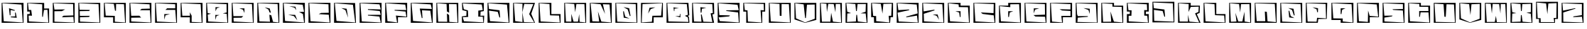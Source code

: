 SplineFontDB: 3.2
FontName: BlockUmbra
FullName: Block Umbra
FamilyName: Block Umbra
Weight: Medium
Copyright: Copyright 2021 S V Abeykoon\n\nPermission is hereby granted, free of charge, to any person obtaining a copy of this font and associated documentation files, to deal in the font without restriction, including without limitation the rights to use, copy, modify, merge, publish, distribute, sublicense, and/or sell copies of the font, and to permit persons to whom the font is furnished to do so, subject to the following conditions:\n\nThe above copyright notice and this permission notice shall be included in all copies or substantial portions of the font.\n\nTHE FONT IS PROVIDED "AS IS", WITHOUT WARRANTY OF ANY KIND, EXPRESS OR IMPLIED, INCLUDING BUT NOT LIMITED TO THE WARRANTIES OF MERCHANTABILITY, FITNESS FOR A PARTICULAR PURPOSE AND NONINFRINGEMENT. IN NO EVENT SHALL THE AUTHORS OR COPYRIGHT HOLDERS BE LIABLE FOR ANY CLAIM, DAMAGES OR OTHER LIABILITY, WHETHER IN AN ACTION OF CONTRACT, TORT OR OTHERWISE, ARISING FROM, OUT OF OR IN CONNECTION WITH THE FONT OR THE USE OR OTHER DEALINGS IN THE FONT.\n\n
Version: v1.0 - 01.0.00
ItalicAngle: 0
UnderlinePosition: -143
UnderlineWidth: 20
Ascent: 800
Descent: 200
InvalidEm: 0
sfntRevision: 0x00010000
LayerCount: 2
Layer: 0 0 "Back" 1
Layer: 1 0 "Fore" 0
XUID: [1021 326 -899640650 28893]
StyleMap: 0x0040
FSType: 4
OS2Version: 3
OS2_WeightWidthSlopeOnly: 0
OS2_UseTypoMetrics: 0
CreationTime: 1013946718
ModificationTime: 1617697445
PfmFamily: 81
TTFWeight: 400
TTFWidth: 5
LineGap: 0
VLineGap: 0
Panose: 0 0 4 0 0 0 0 0 0 0
OS2TypoAscent: 723
OS2TypoAOffset: 0
OS2TypoDescent: -105
OS2TypoDOffset: 0
OS2TypoLinegap: 0
OS2WinAscent: 723
OS2WinAOffset: 0
OS2WinDescent: 105
OS2WinDOffset: 0
HheadAscent: 800
HheadAOffset: 0
HheadDescent: -200
HheadDOffset: 0
OS2SubXSize: 700
OS2SubYSize: 650
OS2SubXOff: 0
OS2SubYOff: 143
OS2SupXSize: 700
OS2SupYSize: 650
OS2SupXOff: 0
OS2SupYOff: 453
OS2StrikeYSize: 50
OS2StrikeYPos: 259
OS2CapHeight: 721
OS2XHeight: 721
OS2Vendor: 'MACR'
OS2CodePages: 00000001.00000000
OS2UnicodeRanges: 00000008.00000000.00000000.00000000
DEI: 91125
LangName: 1033 "" "" "" "FontForge 2.0 : Block Umbra : 6-4-2021" "" "v1.0 - 17.2.02"
Encoding: UnicodeBmp
UnicodeInterp: none
NameList: AGL For New Fonts
DisplaySize: -48
AntiAlias: 1
FitToEm: 0
WinInfo: 38 38 13
BeginPrivate: 2
BlueValues 13 [0 0 721 721]
BlueShift 1 0
EndPrivate
BeginChars: 65538 65

StartChar: .notdef
Encoding: 65536 -1 0
Width: 500
Flags: MW
HStem: 0 50<100 400 100 450> 483 50<100 400 100 100>
VStem: 50 50<50 50 50 483> 400 50<50 483 483 483>
LayerCount: 2
Fore
SplineSet
50 0 m 1
 50 533 l 1
 450 533 l 1
 450 0 l 1
 50 0 l 1
100 50 m 1
 400 50 l 1
 400 483 l 1
 100 483 l 1
 100 50 l 1
EndSplineSet
EndChar

StartChar: uni0000
Encoding: 0 -1 1
AltUni2: 000000.ffffffff.0
Width: 1001
Flags: W
LayerCount: 2
EndChar

StartChar: zero
Encoding: 48 48 2
Width: 891
Flags: W
LayerCount: 2
Fore
SplineSet
553.493164062 371.33984375 m 1
 591.375 181.025390625 l 1
 380.91015625 199.553710938 l 1
 381.395507812 224.48046875 l 1
 539.034179688 232.774414062 l 1
 527.528320312 367.977539062 l 1
 553.493164062 371.33984375 l 1
828.000976562 721 m 1
 828.000976562 0 l 1
 58.0009765625 0 l 1
 58.0009765625 721 l 1
 828.000976562 721 l 1
84.03515625 707.4609375 m 1
 132.166992188 55.7607421875 l 1
 802.051757812 13.41015625 l 1
 757.770507812 659.334960938 l 1
 84.03515625 707.4609375 l 1
514.94921875 435.739257812 m 1
 371.92578125 462.814453125 l 1
 369.008789062 273.8125 l 1
 342.834960938 272.775390625 l 1
 316.702148438 528.270507812 l 1
 521.848632812 459.80078125 l 1
 514.94921875 435.739257812 l 1
EndSplineSet
EndChar

StartChar: one
Encoding: 49 49 3
Width: 891
Flags: W
LayerCount: 2
Fore
SplineSet
828 518.129882812 m 1
 828 0 l 1
 58 0 l 1
 58 315.5 l 1
 147 315.5 l 1
 147 406.5 l 1
 58 406.5 l 1
 58 721.045898438 l 1
 654.475585938 718.954101562 l 1
 654.475585938 516.197265625 l 1
 828 518.129882812 l 1
111.684570312 464.5 m 1
 200 463 l 1
 226 257 l 1
 106.78515625 260.235351562 l 1
 117.202148438 48.8330078125 l 1
 802.036132812 13.2451171875 l 1
 769.877929688 470.080078125 l 1
 648.55859375 465.876953125 l 1
 610.2578125 216.1796875 l 1
 584.158203125 218.0546875 l 1
 586.205078125 669.447265625 l 1
 84.6005859375 707.352539062 l 1
 111.684570312 464.5 l 1
EndSplineSet
EndChar

StartChar: two
Encoding: 50 50 4
Width: 891
Flags: W
LayerCount: 2
Fore
SplineSet
828 721 m 1
 828 0 l 1
 58 0 l 1
 58 721 l 1
 828 721 l 1
114 418 m 1
 114.938476562 40.00390625 l 1
 800.1875 13.1337890625 l 1
 782 215 l 1
 377.4453125 199.794921875 l 1
 434 256 l 1
 782 266 l 1
 772.721679688 677.079101562 l 1
 84.8779296875 707.819335938 l 1
 116 479 l 1
 492.102539062 484.345703125 l 1
 377.4921875 420.91015625 l 1
 114 418 l 1
EndSplineSet
EndChar

StartChar: three
Encoding: 51 51 5
Width: 891
Flags: W
LayerCount: 2
Fore
SplineSet
828 721 m 1
 828 0 l 1
 58 0 l 1
 58 721 l 1
 828 721 l 1
106 421 m 1
 112 251 l 1
 459.990234375 252 l 1
 431.885742188 210.884765625 l 1
 114 201 l 1
 115.442382812 42.9296875 l 1
 802.295898438 13.107421875 l 1
 767.607421875 675.075195312 l 1
 85.0361328125 707.76171875 l 1
 102 472 l 1
 462.487304688 464.768554688 l 1
 439.408203125 426.905273438 l 1
 106 421 l 1
EndSplineSet
EndChar

StartChar: four
Encoding: 52 52 6
Width: 891
Flags: W
LayerCount: 2
Fore
SplineSet
828 721 m 1
 828 0 l 1
 381.603515625 0 l 1
 381.603515625 198.5 l 1
 58 198.5 l 1
 58 721 l 1
 828 721 l 1
120.065429688 259.166015625 m 1
 440.375976562 250.138671875 l 1
 440.375976562 38.6328125 l 1
 802.190429688 13.4912109375 l 1
 763.69921875 672.658203125 l 1
 486 681 l 1
 482 436 l 1
 448 437 l 1
 406 685 l 1
 84.158203125 707.057617188 l 1
 120.065429688 259.166015625 l 1
EndSplineSet
EndChar

StartChar: five
Encoding: 53 53 7
Width: 891
Flags: W
LayerCount: 2
Fore
SplineSet
828 721 m 1
 828 0 l 1
 58 0 l 1
 58 721 l 1
 828 721 l 1
774.75 455.5 m 1
 426.455078125 455.5 l 1
 485.0703125 505.3671875 l 1
 772.448242188 513.138671875 l 1
 765.512695312 669.181640625 l 1
 84.0341796875 707.684570312 l 1
 118.088867188 253.624023438 l 1
 404.776367188 256.560546875 l 1
 467.430664062 189.005859375 l 1
 117 182.73046875 l 1
 117 47.861328125 l 1
 802.15625 13.2177734375 l 1
 774.75 455.5 l 1
EndSplineSet
EndChar

StartChar: six
Encoding: 54 54 8
Width: 891
Flags: W
LayerCount: 2
Fore
SplineSet
828 721 m 1
 828 0 l 1
 58 0 l 1
 58 721 l 1
 828 721 l 1
767.90234375 467.5 m 1
 421.828125 467.5 l 1
 481.66796875 524.518554688 l 1
 766 523.544921875 l 1
 766 672.158203125 l 1
 83.791015625 707.76171875 l 1
 122.327148438 44.94140625 l 1
 801.9765625 13.1708984375 l 1
 767.90234375 467.5 l 1
424.47265625 271.032226562 m 1
 381.604492188 112.186523438 l 1
 381.604492188 315.5 l 1
 581.44921875 315.5 l 1
 424.47265625 271.032226562 l 1
EndSplineSet
EndChar

StartChar: seven
Encoding: 55 55 9
Width: 891
Flags: W
LayerCount: 2
Fore
SplineSet
828 721 m 1
 828 0 l 1
 381.603515625 0 l 1
 381.603515625 198.5 l 1
 58 198.5 l 1
 58 721 l 1
 828 721 l 1
116.142578125 255.5 m 1
 383.703125 255.5 l 1
 383.703125 381.448242188 l 1
 445.6484375 254.720703125 l 1
 443.633789062 31.8984375 l 1
 798.249023438 15.1630859375 l 1
 761.641601562 674.095703125 l 1
 83.9716796875 707.788085938 l 1
 116.142578125 255.5 l 1
EndSplineSet
EndChar

StartChar: eight
Encoding: 56 56 10
Width: 891
Flags: W
LayerCount: 2
Fore
SplineSet
828 721 m 1
 828 0 l 1
 58 0 l 1
 58 721 l 1
 828 721 l 1
779.032226562 322.119140625 m 1
 639.9140625 342.619140625 l 1
 776 374 l 1
 772.890625 674.123046875 l 1
 84.044921875 707.796875 l 1
 111.318359375 350.419921875 l 1
 226 329 l 1
 111.848632812 296.5 l 1
 128.245117188 46.9072265625 l 1
 801.701171875 13.2333984375 l 1
 779.032226562 322.119140625 l 1
430.666015625 526.0546875 m 1
 386 414 l 1
 384 566 l 1
 538.396484375 562.5 l 1
 430.666015625 526.0546875 l 1
381.603515625 103.974609375 m 1
 377.603515625 285.5 l 1
 528 281 l 1
 420.474609375 246.446289062 l 1
 381.603515625 103.974609375 l 1
EndSplineSet
EndChar

StartChar: nine
Encoding: 57 57 11
Width: 891
Flags: W
LayerCount: 2
Fore
SplineSet
827 721 m 1
 827 0 l 1
 57 0 l 1
 57 721 l 1
 827 721 l 1
114 241 m 1
 460.266601562 241 l 1
 400.522460938 184.07421875 l 1
 117.9453125 180.177734375 l 1
 124 45.888671875 l 1
 801.314453125 13.1767578125 l 1
 767.590820312 677.041992188 l 1
 83.0751953125 707.8515625 l 1
 114 241 l 1
451.903320312 475.283203125 m 1
 323.0625 522.5 l 1
 503.395507812 522.5 l 1
 503.395507812 353.533203125 l 1
 451.903320312 475.283203125 l 1
EndSplineSet
EndChar

StartChar: A
Encoding: 65 65 12
Width: 891
Flags: W
LayerCount: 2
Fore
SplineSet
829 722 m 1
 829 0 l 1
 57 0 l 1
 57 722 l 1
 829 722 l 1
548.436523438 270.791992188 m 1
 608.864257812 34.486328125 l 1
 803.275390625 14.001953125 l 1
 769.590820312 679.024414062 l 1
 82.9736328125 708.87890625 l 1
 130.1640625 50.138671875 l 1
 501.149414062 38.9345703125 l 1
 479.772460938 291.541015625 l 1
 548.436523438 270.791992188 l 1
486.000976562 378 m 1
 449.73828125 476.771484375 l 1
 314.000976562 561 l 1
 491.701171875 517.442382812 l 1
 534.000976562 362 l 1
 486.000976562 378 l 1
EndSplineSet
EndChar

StartChar: B
Encoding: 66 66 13
Width: 891
Flags: W
LayerCount: 2
Fore
SplineSet
564.075195312 90.255859375 m 1
 445.70703125 240.076171875 l 1
 240.530273438 293.948242188 l 1
 487.916992188 286.217773438 l 1
 564.075195312 90.255859375 l 1
622 391 m 1
 800.497070312 397.368164062 l 1
 752.943359375 654.338867188 l 1
 83.080078125 708.319335938 l 1
 132.151367188 64.619140625 l 1
 802.017578125 13.68359375 l 1
 760.209960938 320.265625 l 1
 622 391 l 1
526 456 m 1
 463.999023438 548 l 1
 278.759765625 599.833007812 l 1
 498.202148438 581.8046875 l 1
 526 456 l 1
828.999023438 722 m 1
 828.999023438 0 l 1
 56.9990234375 0 l 1
 56.9990234375 722 l 1
 828.999023438 722 l 1
EndSplineSet
EndChar

StartChar: C
Encoding: 67 67 14
Width: 891
Flags: W
LayerCount: 2
Fore
SplineSet
829 0 m 1
 57 0 l 1
 57 722 l 1
 829 722 l 1
 829 0 l 1
83.2255859375 708.220703125 m 1
 128 57 l 1
 801.629882812 13.796875 l 1
 770 292 l 1
 416 315 l 1
 500 357 l 1
 770 363 l 1
 760 670 l 1
 83.2255859375 708.220703125 l 1
EndSplineSet
EndChar

StartChar: D
Encoding: 68 68 15
Width: 891
Flags: W
LayerCount: 2
Fore
SplineSet
797.4921875 714.87890625 m 1
 828.536132812 0 l 1
 57 0 l 1
 57 722.126953125 l 1
 797.4921875 714.87890625 l 1
141.993164062 67.5703125 m 1
 801.158203125 13.7626953125 l 1
 720.358398438 652.461914062 l 1
 83.318359375 708.189453125 l 1
 141.993164062 67.5703125 l 1
550 185 m 1
 456 458 l 1
 310.555664062 533.190429688 l 1
 500.553710938 508.120117188 l 1
 550 185 l 1
EndSplineSet
EndChar

StartChar: E
Encoding: 69 69 16
Width: 891
Flags: W
LayerCount: 2
Fore
SplineSet
829 722 m 1
 829 0 l 1
 57 0 l 1
 57 722 l 1
 829 722 l 1
83.0302734375 708.630859375 m 1
 132.150390625 48.876953125 l 1
 800.709960938 13.3896484375 l 1
 753.275390625 226.395507812 l 1
 347.334960938 262.553710938 l 1
 348.502929688 287.5 l 1
 799.311523438 289.427734375 l 1
 763.588867188 425.516601562 l 1
 347.111328125 469.576171875 l 1
 348.887695312 494.49609375 l 1
 799.711914062 483.889648438 l 1
 757.404296875 668.10546875 l 1
 83.0302734375 708.630859375 l 1
EndSplineSet
EndChar

StartChar: F
Encoding: 70 70 17
Width: 891
Flags: W
LayerCount: 2
Fore
SplineSet
829 202.971679688 m 1
 504.384765625 202.971679688 l 1
 504.384765625 0 l 1
 57 0 l 1
 57 722 l 1
 829 722 l 1
 829 202.971679688 l 1
136.139648438 57.0859375 m 1
 475.370117188 14.5869140625 l 1
 431.372070312 262.176757812 l 1
 801.595703125 224.158203125 l 1
 772.666992188 406.495117188 l 1
 387.15234375 442.559570312 l 1
 388.6328125 467.499023438 l 1
 796.4921875 461.721679688 l 1
 760.916992188 658.275390625 l 1
 83.1474609375 708.4140625 l 1
 136.139648438 57.0859375 l 1
EndSplineSet
EndChar

StartChar: G
Encoding: 71 71 18
Width: 891
Flags: W
LayerCount: 2
Fore
SplineSet
829 722 m 1
 829 0 l 1
 57 0 l 1
 57 722 l 1
 829 722 l 1
83.1494140625 708.583007812 m 1
 136.08984375 66.587890625 l 1
 802.01953125 13.7373046875 l 1
 744.499023438 437.125 l 1
 450.69921875 453.693359375 l 1
 468.684570312 172.771484375 l 1
 442.715820312 169.610351562 l 1
 372.421875 515.028320312 l 1
 797.645507812 501.048828125 l 1
 759.416015625 666.130859375 l 1
 83.1494140625 708.583007812 l 1
EndSplineSet
EndChar

StartChar: H
Encoding: 72 72 19
Width: 891
Flags: W
LayerCount: 2
Fore
SplineSet
828 721 m 1
 828 0 l 1
 58 0 l 1
 58 721 l 1
 828 721 l 1
504.190429688 281.420898438 m 1
 512.412109375 33.66015625 l 1
 802.295898438 13.482421875 l 1
 768.608398438 673.749023438 l 1
 500.46484375 679.2265625 l 1
 506.959960938 364.657226562 l 1
 428.102539062 409.740234375 l 1
 415.704101562 680.461914062 l 1
 83.7890625 707.341796875 l 1
 121.32421875 40.357421875 l 1
 438.854492188 36.658203125 l 1
 427.885742188 335.563476562 l 1
 504.190429688 281.420898438 l 1
EndSplineSet
EndChar

StartChar: I
Encoding: 73 73 20
Width: 891
Flags: W
LayerCount: 2
Fore
SplineSet
827.66015625 0 m 1
 58.41015625 0 l 1
 54 230.157226562 l 1
 212.384765625 253.850585938 l 1
 218 421 l 1
 70 460 l 1
 58.1806640625 721 l 1
 828.180664062 721 l 1
 826 423 l 1
 714 405 l 1
 706 254 l 1
 840 259 l 1
 827.66015625 0 l 1
84.576171875 203.817382812 m 1
 128 54 l 1
 808 17 l 1
 790 221 l 1
 632 224 l 1
 632 440 l 1
 790 463 l 1
 754 662 l 1
 84 702 l 1
 122 492 l 1
 268 448 l 1
 278 213 l 1
 84.576171875 203.817382812 l 1
EndSplineSet
EndChar

StartChar: J
Encoding: 74 74 21
Width: 891
Flags: W
LayerCount: 2
Fore
SplineSet
828 721 m 1
 828 0 l 1
 58 0 l 1
 58 721 l 1
 828 721 l 1
108.420898438 440.369140625 m 1
 143.962890625 59.697265625 l 1
 801.692382812 13.541015625 l 1
 742.0234375 658.3515625 l 1
 84.6064453125 707.368164062 l 1
 107.833007812 500.12109375 l 1
 480.409179688 453.080078125 l 1
 502.25390625 196.020507812 l 1
 476.543945312 191.623046875 l 1
 415.880859375 397.784179688 l 1
 108.420898438 440.369140625 l 1
EndSplineSet
EndChar

StartChar: K
Encoding: 75 75 22
Width: 891
Flags: W
LayerCount: 2
Fore
SplineSet
828 721 m 1
 696 326 l 1
 828 0 l 1
 58 0 l 1
 58 721 l 1
 828 721 l 1
384 379 m 1
 438 25 l 1
 800.84375 14.357421875 l 1
 623 315 l 1
 769 677 l 1
 451 683 l 1
 384 379 l 1
132.23046875 58.8271484375 m 1
 388 28 l 1
 382 382 l 1
 387.796875 687.3359375 l 1
 84.03515625 707.5390625 l 1
 132.23046875 58.8271484375 l 1
EndSplineSet
EndChar

StartChar: L
Encoding: 76 76 23
Width: 891
Flags: W
LayerCount: 2
Fore
SplineSet
828 315.5 m 1
 828 0 l 1
 58 0 l 1
 58 721 l 1
 504.396484375 721 l 1
 504.396484375 315.5 l 1
 828 315.5 l 1
83.8623046875 707.326171875 m 1
 124.294921875 47.8916015625 l 1
 801.520507812 13.259765625 l 1
 775.221679688 260.826171875 l 1
 456.66796875 269.846679688 l 1
 437.748046875 678.46875 l 1
 83.8623046875 707.326171875 l 1
EndSplineSet
EndChar

StartChar: M
Encoding: 77 77 24
Width: 891
Flags: W
LayerCount: 2
Fore
SplineSet
828 721 m 1
 828 0 l 1
 58 0 l 1
 58 721 l 1
 828 721 l 1
597.293945312 36.1376953125 m 1
 802.227539062 14.044921875 l 1
 766.64453125 676.66015625 l 1
 485.807617188 680.338867188 l 1
 441.5 380.66796875 l 1
 408.009765625 681.395507812 l 1
 83.7294921875 707.360351562 l 1
 118.375976562 44.275390625 l 1
 307.892578125 40.765625 l 1
 306.640625 323.25 l 1
 385.907226562 42.443359375 l 1
 540.875976562 41.564453125 l 1
 584.307617188 314.883789062 l 1
 597.293945312 36.1376953125 l 1
EndSplineSet
EndChar

StartChar: N
Encoding: 78 78 25
Width: 891
Flags: W
LayerCount: 2
Fore
SplineSet
828 721 m 1
 828 0 l 1
 58 0 l 1
 58 721 l 1
 828 721 l 1
342.03515625 412.13671875 m 1
 463 44 l 1
 801.896484375 13.8525390625 l 1
 751.895507812 663.876953125 l 1
 517 672 l 1
 592.830078125 321.521484375 l 1
 435 672 l 1
 84.3701171875 707.041015625 l 1
 145.90625 53.212890625 l 1
 386 45 l 1
 342.03515625 412.13671875 l 1
EndSplineSet
EndChar

StartChar: O
Encoding: 79 79 26
Width: 891
Flags: W
LayerCount: 2
Fore
SplineSet
490.61328125 481.875 m 1
 343 569 l 1
 542.755859375 526.913085938 l 1
 590.284179688 249.022460938 l 1
 564.755859375 243.447265625 l 1
 490.61328125 481.875 l 1
828 721 m 1
 828 0 l 1
 58 0 l 1
 58 721 l 1
 828 721 l 1
83.78125 707.848632812 m 1
 122.327148438 41.0068359375 l 1
 802.377929688 13.0712890625 l 1
 771.541992188 676.05859375 l 1
 83.78125 707.848632812 l 1
403.877929688 223.891601562 m 1
 555.974609375 154.411132812 l 1
 351 185 l 1
 329.178710938 413.895507812 l 1
 355.00390625 417.923828125 l 1
 403.877929688 223.891601562 l 1
EndSplineSet
EndChar

StartChar: P
Encoding: 80 80 27
Width: 891
Flags: W
LayerCount: 2
Fore
SplineSet
828 198.5 m 1
 504.396484375 198.5 l 1
 504.396484375 0 l 1
 58 0 l 1
 58 721 l 1
 828 721 l 1
 828 198.5 l 1
83.5791015625 13.4853515625 m 1
 442.248046875 38.6806640625 l 1
 458.037109375 254.305664062 l 1
 766.921875 259.306640625 l 1
 801.935546875 707.858398438 l 1
 111.5078125 677.041992188 l 1
 83.5791015625 13.4853515625 l 1
565.629882812 559.486328125 m 1
 402.698242188 496.231445312 l 1
 307.629882812 333.486328125 l 1
 358.999023438 544 l 1
 565.629882812 559.486328125 l 1
EndSplineSet
EndChar

StartChar: Q
Encoding: 81 81 28
Width: 891
Flags: W
LayerCount: 2
Fore
SplineSet
319 419 m 1
 302 561 l 1
 495 526 l 1
 339 514 l 1
 333 423 l 1
 319 419 l 1
58 0 m 1
 58 721 l 1
 828.029296875 721 l 1
 858 273 l 1
 803 249 l 1
 846 212 l 1
 863 0 l 1
 58 0 l 1
83.7919921875 707.826171875 m 1
 122.327148438 48.875 l 1
 827 32 l 1
 810 193 l 1
 702 254 l 1
 809 290 l 1
 770.220703125 675.091796875 l 1
 83.7919921875 707.826171875 l 1
360 246 m 1
 518 242 l 1
 527 325 l 1
 544 317 l 1
 546 196 l 1
 360 246 l 1
EndSplineSet
EndChar

StartChar: R
Encoding: 82 82 29
Width: 891
Flags: W
LayerCount: 2
Fore
SplineSet
772.098632812 305.69140625 m 1
 830.522460938 0 l 1
 58 0 l 1
 58 721 l 1
 827.78125 721 l 1
 835.188476562 316.010742188 l 1
 772.098632812 305.69140625 l 1
392.703125 304.681640625 m 1
 453.4609375 40.138671875 l 1
 769.24609375 29.064453125 l 1
 708.493164062 342.169921875 l 1
 786.37109375 355.4375 l 1
 767.67578125 676.055664062 l 1
 83.8291015625 707.841796875 l 1
 124.28125 46.1669921875 l 1
 387.744140625 38.892578125 l 1
 366.82421875 301.040039062 l 1
 392.703125 304.681640625 l 1
386.630859375 369.588867188 m 1
 359.000976562 364 l 1
 349.168945312 566.087890625 l 1
 556.000976562 538 l 1
 403.284179688 510.624023438 l 1
 386.630859375 369.588867188 l 1
EndSplineSet
EndChar

StartChar: S
Encoding: 83 83 30
Width: 891
Flags: W
LayerCount: 2
Fore
SplineSet
828 721 m 1
 828 0 l 1
 58 0 l 1
 58 721 l 1
 828 721 l 1
90.810546875 196.321289062 m 1
 131.969726562 60.83984375 l 1
 801.982421875 13.525390625 l 1
 775.776367188 373.861328125 l 1
 375 426 l 1
 344.109375 450.498046875 l 1
 798.005859375 458.227539062 l 1
 755.26953125 652.32421875 l 1
 84.0615234375 707.30078125 l 1
 116.12890625 279.1015625 l 1
 491.7421875 266.4921875 l 1
 458 231 l 1
 90.810546875 196.321289062 l 1
EndSplineSet
EndChar

StartChar: T
Encoding: 84 84 31
Width: 891
Flags: W
LayerCount: 2
Fore
SplineSet
161 0 m 1
 161 404.958007812 l 1
 58 404.958007812 l 1
 58 721 l 1
 828 721 l 1
 828 404.958007812 l 1
 725 404.958007812 l 1
 725 0 l 1
 161 0 l 1
221.663085938 44.6982421875 m 1
 698.588867188 13.4560546875 l 1
 666.0625 459.342773438 l 1
 783.573242188 452.310546875 l 1
 776.37109375 680.979492188 l 1
 84.578125 707.920898438 l 1
 112.80859375 461.131835938 l 1
 206.994140625 449.025390625 l 1
 221.663085938 44.6982421875 l 1
EndSplineSet
EndChar

StartChar: U
Encoding: 85 85 32
Width: 891
Flags: W
LayerCount: 2
Fore
SplineSet
828 721 m 1
 828 0 l 1
 58 0 l 1
 58 721 l 1
 828 721 l 1
83.876953125 707.469726562 m 1
 125.278320312 49.8583984375 l 1
 802.205078125 13.2666015625 l 1
 763.689453125 673.798828125 l 1
 505.3828125 680.176757812 l 1
 503.27734375 248.950195312 l 1
 441.641601562 255.859375 l 1
 433.255859375 682.37890625 l 1
 83.876953125 707.469726562 l 1
EndSplineSet
EndChar

StartChar: V
Encoding: 86 86 33
Width: 891
Flags: W
LayerCount: 2
Fore
SplineSet
60.0712890625 122.385742188 m 1
 58 721 l 1
 828.041992188 721 l 1
 828.041992188 104.412109375 l 1
 432.112304688 -0.61328125 l 1
 60.0712890625 122.385742188 l 1
114.608398438 162.046875 m 1
 433.015625 13.673828125 l 1
 773.009765625 146.40625 l 1
 771.088867188 661.236328125 l 1
 499.291015625 655.740234375 l 1
 460.3203125 172.03125 l 1
 434.186523438 171.755859375 l 1
 382.73046875 666.952148438 l 1
 83.876953125 706.555664062 l 1
 114.608398438 162.046875 l 1
EndSplineSet
EndChar

StartChar: W
Encoding: 87 87 34
Width: 891
Flags: W
LayerCount: 2
Fore
SplineSet
828 721 m 1
 828 0 l 1
 58 0 l 1
 58 721 l 1
 828 721 l 1
513.673828125 41.4423828125 m 1
 802.158203125 13.8779296875 l 1
 770.001953125 681 l 1
 612.556640625 681.412109375 l 1
 601.001953125 379 l 1
 540.001953125 678 l 1
 349.24609375 685.349609375 l 1
 301.883789062 389.010742188 l 1
 285.000976562 687 l 1
 83.8818359375 706.850585938 l 1
 124.268554688 40.4619140625 l 1
 422.533203125 39.537109375 l 1
 450.916992188 365.046875 l 1
 513.673828125 41.4423828125 l 1
EndSplineSet
EndChar

StartChar: X
Encoding: 88 88 35
Width: 891
Flags: W
LayerCount: 2
Fore
SplineSet
828 721 m 1
 828 0 l 1
 58 0 l 1
 58 721 l 1
 828 721 l 1
117.943359375 400.397460938 m 1
 251.999023438 349 l 1
 118.5546875 336.5 l 1
 107.485351562 31.1923828125 l 1
 421.155273438 46.9033203125 l 1
 436.201171875 287.752929688 l 1
 462.33984375 288.349609375 l 1
 489.549804688 47.326171875 l 1
 801.301757812 14.1396484375 l 1
 764.346679688 337.5 l 1
 585 342 l 1
 762.306640625 398.540039062 l 1
 770.623046875 679.458007812 l 1
 480.038085938 678.537109375 l 1
 452.901367188 425.715820312 l 1
 426.787109375 425.85546875 l 1
 402.587890625 679.485351562 l 1
 84.578125 707.180664062 l 1
 117.943359375 400.397460938 l 1
EndSplineSet
EndChar

StartChar: Y
Encoding: 89 89 36
Width: 891
Flags: W
LayerCount: 2
Fore
SplineSet
154.401367188 201.388671875 m 1
 58 204.30078125 l 1
 58 721 l 1
 828 721 l 1
 828 204.20703125 l 1
 741.046875 202.251953125 l 1
 724.025390625 0 l 1
 161.413085938 0 l 1
 154.401367188 201.388671875 l 1
698.145507812 13.9619140625 m 1
 674.15234375 253.5 l 1
 764.580078125 253.5 l 1
 785.34765625 690.572265625 l 1
 489 685 l 1
 456 333 l 1
 397 685 l 1
 84.40625 707.481445312 l 1
 129.885742188 249.83984375 l 1
 233.490234375 243.780273438 l 1
 235.594726562 58.318359375 l 1
 698.145507812 13.9619140625 l 1
EndSplineSet
EndChar

StartChar: Z
Encoding: 90 90 37
Width: 891
Flags: W
LayerCount: 2
Fore
SplineSet
828 721 m 1
 828 0 l 1
 58 0 l 1
 58 721 l 1
 828 721 l 1
88.2177734375 367.328125 m 1
 125.692382812 46.9375 l 1
 801.260742188 13.25390625 l 1
 770.705078125 259.4921875 l 1
 396.926757812 198.67578125 l 1
 390.953125 222.975585938 l 1
 795.98046875 339.997070312 l 1
 762.166992188 660.286132812 l 1
 84.767578125 707.435546875 l 1
 115.462890625 458.260742188 l 1
 492.490234375 482.471679688 l 1
 496.327148438 457.818359375 l 1
 88.2177734375 367.328125 l 1
EndSplineSet
EndChar

StartChar: a
Encoding: 97 97 38
Width: 891
Flags: W
LayerCount: 2
Fore
SplineSet
828 721 m 1
 828 0 l 1
 58 0 l 1
 58 721 l 1
 828 721 l 1
109.305664062 325.19140625 m 1
 118.606445312 50.830078125 l 1
 802.200195312 13.279296875 l 1
 763.672851562 671.141601562 l 1
 83.93359375 707.729492188 l 1
 104.030273438 412.66796875 l 1
 482.745117188 475.319335938 l 1
 489.254882812 451.1796875 l 1
 109.305664062 325.19140625 l 1
647.447265625 108.732421875 m 1
 559.192382812 254.891601562 l 1
 420.967773438 300.669921875 l 1
 597 301 l 1
 647.447265625 108.732421875 l 1
EndSplineSet
EndChar

StartChar: b
Encoding: 98 98 39
Width: 891
Flags: W
LayerCount: 2
Fore
SplineSet
828 621.452148438 m 1
 828 0 l 1
 58 0 l 1
 58 721 l 1
 504.396484375 721 l 1
 504.396484375 621.452148438 l 1
 828 621.452148438 l 1
84.1259765625 706.760742188 m 1
 134.133789062 52.8095703125 l 1
 802.091796875 13.3466796875 l 1
 765.78515625 563.6875 l 1
 443.505859375 568.684570312 l 1
 435.01171875 665.811523438 l 1
 84.1259765625 706.760742188 l 1
456.193359375 371.908203125 m 1
 321.717773438 419.5 l 1
 504.395507812 419.5 l 1
 504.395507812 211 l 1
 478.266601562 209.3828125 l 1
 456.193359375 371.908203125 l 1
EndSplineSet
EndChar

StartChar: c
Encoding: 99 99 40
Width: 891
Flags: W
LayerCount: 2
Fore
SplineSet
828 721 m 1
 828 0 l 1
 58 0 l 1
 58 721 l 1
 828 721 l 1
83.87109375 707.88671875 m 1
 126.262695312 49.8583984375 l 1
 801.349609375 13.3154296875 l 1
 771.213867188 269.926757812 l 1
 381.720703125 321.119140625 l 1
 317.459960938 374.448242188 l 1
 765.295898438 351.1796875 l 1
 772.725585938 678.061523438 l 1
 83.87109375 707.88671875 l 1
EndSplineSet
EndChar

StartChar: d
Encoding: 100 100 41
Width: 891
Flags: W
LayerCount: 2
Fore
SplineSet
828 721 m 1
 828 0 l 1
 58 0 l 1
 58 621.452148438 l 1
 381.603515625 621.452148438 l 1
 381.603515625 721 l 1
 828 721 l 1
454.01953125 670.615234375 m 1
 454.01953125 565.063476562 l 1
 84.05859375 603.948242188 l 1
 124.172851562 53.80078125 l 1
 802.241210938 13.345703125 l 1
 765.678710938 673.389648438 l 1
 454.01953125 670.615234375 l 1
381.603515625 211 m 1
 381.603515625 419.5 l 1
 558.430664062 419.5 l 1
 435.859375 372.0546875 l 1
 407.666992188 208.95703125 l 1
 381.603515625 211 l 1
EndSplineSet
EndChar

StartChar: e
Encoding: 101 101 42
Width: 891
Flags: W
LayerCount: 2
Fore
SplineSet
828 721 m 1
 828 0 l 1
 58 0 l 1
 58 721 l 1
 828 721 l 1
83.7490234375 707.849609375 m 1
 120.358398438 47.8916015625 l 1
 801.426757812 13.2607421875 l 1
 778.29296875 218.796875 l 1
 437.197265625 227.6171875 l 1
 369.612304688 279.134765625 l 1
 776.821289062 294.99609375 l 1
 771.174804688 676.076171875 l 1
 83.7490234375 707.849609375 l 1
429.233398438 479.028320312 m 1
 381.603515625 340.904296875 l 1
 381.603515625 523.5 l 1
 575.616210938 523.5 l 1
 429.233398438 479.028320312 l 1
EndSplineSet
EndChar

StartChar: f
Encoding: 102 102 43
Width: 891
Flags: W
LayerCount: 2
Fore
SplineSet
829 202.971679688 m 1
 504.384765625 202.971679688 l 1
 504.384765625 0 l 1
 57 0 l 1
 57 722 l 1
 829 722 l 1
 829 202.971679688 l 1
476.627929688 13.7685546875 m 1
 451.579101562 250.5 l 1
 773.000976562 250.5 l 1
 773.000976562 428.241210938 l 1
 477.084960938 445.69140625 l 1
 387.651367188 491.76171875 l 1
 771.232421875 482.801757812 l 1
 774.779296875 676.108398438 l 1
 82.8046875 708.83203125 l 1
 122.337890625 43.513671875 l 1
 476.627929688 13.7685546875 l 1
EndSplineSet
EndChar

StartChar: g
Encoding: 103 103 44
Width: 891
Flags: W
LayerCount: 2
Fore
SplineSet
828 721 m 1
 828 0 l 1
 58 0 l 1
 58 721 l 1
 828 721 l 1
129.961914062 186.467773438 m 1
 115.208007812 31.126953125 l 1
 802.30859375 12.8681640625 l 1
 767.606445312 676.05859375 l 1
 83.7138671875 707.84765625 l 1
 104.87890625 308.600585938 l 1
 130.150390625 241.5 l 1
 481.831054688 241.5 l 1
 483.004882812 216.549804688 l 1
 129.961914062 186.467773438 l 1
327.631835938 532.791015625 m 1
 550.57421875 508.133789062 l 1
 550.57421875 319.416015625 l 1
 505.678710938 462.71875 l 1
 327.631835938 532.791015625 l 1
EndSplineSet
EndChar

StartChar: h
Encoding: 104 104 45
Width: 891
Flags: W
LayerCount: 2
Fore
SplineSet
828 621.452148438 m 1
 828 0 l 1
 58 0 l 1
 58 721 l 1
 504.396484375 721 l 1
 504.396484375 621.452148438 l 1
 828 621.452148438 l 1
775.56640625 575.799804688 m 1
 448.7734375 583.814453125 l 1
 448.7734375 682.360351562 l 1
 83.7548828125 707.520507812 l 1
 120.333984375 36.5791015625 l 1
 405.930664062 38.4111328125 l 1
 380.884765625 410.9609375 l 1
 501.219726562 41.65234375 l 1
 802.328125 13.81640625 l 1
 775.56640625 575.799804688 l 1
EndSplineSet
EndChar

StartChar: i
Encoding: 105 105 46
Width: 891
Flags: W
LayerCount: 2
Fore
SplineSet
828 315.5 m 1
 828 0 l 1
 58 0 l 1
 58 315.5 l 1
 161 315.5 l 1
 161 406.5 l 1
 58 406.5 l 1
 58 721 l 1
 828 721 l 1
 828 406.5 l 1
 725 406.5 l 1
 725 315.5 l 1
 828 315.5 l 1
119.055664062 255.235351562 m 1
 119.94921875 50.8095703125 l 1
 801.41796875 13.3251953125 l 1
 774.258789062 254.139648438 l 1
 669.30859375 260.205078125 l 1
 666.9140625 461.000976562 l 1
 771.3828125 457.018554688 l 1
 761.536132812 669.18359375 l 1
 84.5205078125 707.650390625 l 1
 111.765625 456.091796875 l 1
 223.573242188 452.030273438 l 1
 216.377929688 253.24609375 l 1
 119.055664062 255.235351562 l 1
EndSplineSet
EndChar

StartChar: j
Encoding: 106 106 47
Width: 891
Flags: W
LayerCount: 2
Fore
SplineSet
828 761 m 1
 828 15 l 1
 58 15 l 1
 58 761 l 1
 828 761 l 1
108.420898438 467.869140625 m 1
 120 70 l 1
 801.692382812 41.041015625 l 1
 774 705 l 1
 84.6064453125 734.868164062 l 1
 107.833007812 527.62109375 l 1
 480.409179688 480.580078125 l 1
 502.25390625 223.520507812 l 1
 476.543945312 219.123046875 l 1
 415.880859375 425.284179688 l 1
 108.420898438 467.869140625 l 1
EndSplineSet
EndChar

StartChar: k
Encoding: 107 107 48
Width: 891
Flags: W
LayerCount: 2
Fore
SplineSet
828 621.452148438 m 1
 818 358 l 1
 719 315 l 1
 850 0 l 1
 58 0 l 1
 58 721 l 1
 504.396484375 721 l 1
 504.396484375 621.452148438 l 1
 828 621.452148438 l 1
410 291 m 1
 459 42 l 1
 801.092773438 14.626953125 l 1
 657 341 l 1
 776 392 l 1
 786.924804688 584.034179688 l 1
 505.8828125 574.861328125 l 1
 428 390 l 1
 432.71484375 678.463867188 l 1
 83.6494140625 707.327148438 l 1
 114.412109375 45.9296875 l 1
 409 44 l 1
 410 291 l 1
EndSplineSet
EndChar

StartChar: l
Encoding: 108 108 49
Width: 891
Flags: W
LayerCount: 2
Fore
SplineSet
828 315.5 m 1
 828 0 l 1
 58 0 l 1
 58 721 l 1
 504.396484375 721 l 1
 504.396484375 315.5 l 1
 828 315.5 l 1
83.90234375 707.135742188 m 1
 125.278320312 52.8095703125 l 1
 801.891601562 13.34765625 l 1
 781.921875 262.974609375 l 1
 459.825195312 275.991210938 l 1
 440.905273438 673.607421875 l 1
 83.90234375 707.135742188 l 1
EndSplineSet
EndChar

StartChar: m
Encoding: 109 109 50
Width: 891
Flags: W
LayerCount: 2
Fore
SplineSet
828 721 m 1
 828 0 l 1
 58 0 l 1
 58 721 l 1
 828 721 l 1
594.797851562 402.938476562 m 1
 600.7734375 45.7119140625 l 1
 802.280273438 14.740234375 l 1
 770.588867188 677.383789062 l 1
 474.44140625 674.615234375 l 1
 444 375 l 1
 405.528320312 677.557617188 l 1
 83.7109375 707.184570312 l 1
 117.365234375 37.9501953125 l 1
 313.91796875 45.025390625 l 1
 277 361 l 1
 380.24609375 46.6337890625 l 1
 520.373046875 48.3671875 l 1
 594.797851562 402.938476562 l 1
EndSplineSet
EndChar

StartChar: n
Encoding: 110 110 51
Width: 891
Flags: W
LayerCount: 2
Fore
SplineSet
828 721 m 1
 828 0 l 1
 58 0 l 1
 58 721 l 1
 828 721 l 1
482 397 m 1
 508 52 l 1
 802.141601562 26.3994140625 l 1
 762.689453125 682.657226562 l 1
 79 705 l 1
 125.2421875 59 l 1
 428 58 l 1
 412.90234375 407 l 1
 482 397 l 1
EndSplineSet
EndChar

StartChar: o
Encoding: 111 111 52
Width: 891
Flags: W
LayerCount: 2
Fore
SplineSet
469.623046875 462.875 m 1
 336 534 l 1
 521.766601562 507.913085938 l 1
 563 271 l 1
 537.471679688 265.424804688 l 1
 469.623046875 462.875 l 1
422.76953125 242.891601562 m 1
 554 170 l 1
 369.916992188 195.588867188 l 1
 348.0703125 432.895507812 l 1
 373.895507812 436.923828125 l 1
 422.76953125 242.891601562 l 1
828 721 m 1
 828 0 l 1
 58 0 l 1
 58 721 l 1
 828 721 l 1
83.78515625 707.846679688 m 1
 122.327148438 43.95703125 l 1
 802.3359375 13.1337890625 l 1
 769.57421875 676.05859375 l 1
 83.78515625 707.846679688 l 1
EndSplineSet
EndChar

StartChar: p
Encoding: 112 112 53
Width: 891
Flags: W
LayerCount: 2
Fore
SplineSet
477.350585938 1.029296875 m 1
 57 -0.033203125 l 1
 57 722.982421875 l 1
 808.3515625 724.018554688 l 1
 791.6640625 142.32421875 l 1
 494.192382812 137.474609375 l 1
 477.350585938 1.029296875 l 1
117.376953125 44.28515625 m 1
 434.87890625 38.7080078125 l 1
 450.715820312 181.295898438 l 1
 766.626953125 160.413085938 l 1
 752.32421875 681.032226562 l 1
 82.7001953125 709.896484375 l 1
 117.376953125 44.28515625 l 1
454.758789062 382.879882812 m 1
 436.084960938 486.63671875 l 1
 288.309570312 562.275390625 l 1
 485.396484375 526.267578125 l 1
 480.848632812 384.612304688 l 1
 454.758789062 382.879882812 l 1
EndSplineSet
EndChar

StartChar: q
Encoding: 113 113 54
Width: 891
Flags: W
LayerCount: 2
Fore
SplineSet
829 723 m 1
 829 0 l 1
 381.615234375 0 l 1
 381.615234375 101.490234375 l 1
 57 101.490234375 l 1
 57 723 l 1
 829 723 l 1
122.155273438 161.282226562 m 1
 454.017578125 155.266601562 l 1
 454.017578125 47.322265625 l 1
 803.1875 13.8828125 l 1
 765.654296875 672.155273438 l 1
 82.9814453125 709.709960938 l 1
 122.155273438 161.282226562 l 1
381.615234375 316 m 1
 381.615234375 524.5 l 1
 551.826171875 524.5 l 1
 433.879882812 473.407226562 l 1
 407.689453125 314.053710938 l 1
 381.615234375 316 l 1
EndSplineSet
EndChar

StartChar: r
Encoding: 114 114 55
Width: 891
Flags: W
LayerCount: 2
Fore
SplineSet
828 203.928710938 m 1
 504.396484375 203.928710938 l 1
 504.396484375 0 l 1
 58 0 l 1
 58 721 l 1
 828 721 l 1
 828 203.928710938 l 1
446.213867188 445.1015625 m 1
 501.549804688 250.677734375 l 1
 801.374023438 224.809570312 l 1
 752.239257812 663.245117188 l 1
 83.8173828125 707.552734375 l 1
 122.3359375 55.634765625 l 1
 438.52734375 32.4716796875 l 1
 446.213867188 445.1015625 l 1
EndSplineSet
EndChar

StartChar: s
Encoding: 115 115 56
Width: 891
Flags: W
LayerCount: 2
Fore
SplineSet
828 721 m 1
 828 0 l 1
 58 0 l 1
 58 721 l 1
 828 721 l 1
119.065429688 187.467773438 m 1
 119.926757812 47.8623046875 l 1
 802.009765625 13.228515625 l 1
 770.822265625 444.176757812 l 1
 436 465 l 1
 400.731445312 490.497070312 l 1
 772.876953125 498.23046875 l 1
 771.118164062 674.11328125 l 1
 84.0322265625 707.794921875 l 1
 118.081054688 256.66015625 l 1
 409.232421875 260.499023438 l 1
 384 231 l 1
 119.065429688 187.467773438 l 1
EndSplineSet
EndChar

StartChar: t
Encoding: 116 116 57
Width: 891
Flags: W
LayerCount: 2
Fore
SplineSet
828 621.452148438 m 1
 828 0 l 1
 58 0 l 1
 58 721 l 1
 504.396484375 721 l 1
 504.396484375 621.452148438 l 1
 828 621.452148438 l 1
444.57421875 218 m 1
 444.573242188 426.5 l 1
 770.41796875 426.5 l 1
 763.55078125 577.580078125 l 1
 452.305664062 579.581054688 l 1
 449.131835938 680.395507812 l 1
 83.779296875 707.444335938 l 1
 120.359375 54.77734375 l 1
 801.822265625 13.3876953125 l 1
 771.005859375 377.579101562 l 1
 493.321289062 379.423828125 l 1
 470.698242188 216.348632812 l 1
 444.57421875 218 l 1
EndSplineSet
EndChar

StartChar: u
Encoding: 117 117 58
Width: 891
Flags: W
LayerCount: 2
Fore
SplineSet
828 721 m 1
 828 0 l 1
 58 0 l 1
 58 721 l 1
 828 721 l 1
83.8447265625 694.719726562 m 1
 123.309570312 33.4248046875 l 1
 803.999023438 17 l 1
 768.6171875 664 l 1
 506.999023438 671 l 1
 478.729492188 215.732421875 l 1
 432.34765625 220.151367188 l 1
 401 672 l 1
 83.8447265625 694.719726562 l 1
EndSplineSet
EndChar

StartChar: v
Encoding: 118 118 59
Width: 891
Flags: W
LayerCount: 2
Fore
SplineSet
60.0712890625 122.385742188 m 1
 58 721 l 1
 828.041992188 721 l 1
 828.041992188 104.412109375 l 1
 432.112304688 -0.61328125 l 1
 60.0712890625 122.385742188 l 1
114.608398438 162.046875 m 1
 433.016601562 13.673828125 l 1
 773.072265625 146.431640625 l 1
 774.995117188 682.038085938 l 1
 484.828125 671.918945312 l 1
 448 279 l 1
 402.4453125 674.658203125 l 1
 83.8505859375 707.03125 l 1
 114.608398438 162.046875 l 1
EndSplineSet
EndChar

StartChar: w
Encoding: 119 119 60
Width: 891
Flags: W
LayerCount: 2
Fore
SplineSet
828 721 m 1
 828 0 l 1
 58 0 l 1
 58 721 l 1
 828 721 l 1
444 251 m 1
 478.016601562 25.1630859375 l 1
 807 16 l 1
 774 677 l 1
 615 678 l 1
 604 336 l 1
 558 677 l 1
 331 684 l 1
 301.963867188 335.793945312 l 1
 263 686 l 1
 83.8310546875 694.526367188 l 1
 122.293945312 31.0400390625 l 1
 405.8984375 31.9619140625 l 1
 444 251 l 1
EndSplineSet
EndChar

StartChar: x
Encoding: 120 120 61
Width: 891
Flags: W
LayerCount: 2
Fore
SplineSet
828 721 m 1
 828 0 l 1
 58 0 l 1
 58 721 l 1
 828 721 l 1
450.764648438 279.599609375 m 1
 483.001953125 39.6103515625 l 1
 801.572265625 13.7158203125 l 1
 770.143554688 329.850585938 l 1
 615.336914062 362.194335938 l 1
 773.67578125 387.388671875 l 1
 774.59375 686.040039062 l 1
 474.029296875 675.897460938 l 1
 452.92578125 425.985351562 l 1
 426.752929688 426.278320312 l 1
 411.654296875 678.5234375 l 1
 84.6337890625 707.166992188 l 1
 120.825195312 385.151367188 l 1
 264.999023438 349 l 1
 120.484375 333.681640625 l 1
 107.565429688 30.9990234375 l 1
 413.63671875 42.0595703125 l 1
 424.646484375 278.5625 l 1
 450.764648438 279.599609375 l 1
EndSplineSet
EndChar

StartChar: y
Encoding: 121 121 62
Width: 891
Flags: W
LayerCount: 2
Fore
SplineSet
161 0 m 1
 161 139.4140625 l 1
 58 139.4140625 l 1
 58 760 l 1
 828 760 l 1
 828 139.4140625 l 1
 725 139.4140625 l 1
 725 0 l 1
 161 0 l 1
220.680664062 26.3369140625 m 1
 698 24 l 1
 678.178710938 174.845703125 l 1
 771.217773438 175.864257812 l 1
 780.765625 712.443359375 l 1
 490.8984375 700.486328125 l 1
 455 313 l 1
 409.483398438 701.162109375 l 1
 83.77734375 733.56640625 l 1
 114.370117188 171.422851562 l 1
 216.48046875 166.407226562 l 1
 220.680664062 26.3369140625 l 1
EndSplineSet
EndChar

StartChar: z
Encoding: 122 122 63
Width: 891
Flags: W
LayerCount: 2
Fore
SplineSet
828 721 m 1
 828 0 l 1
 58 0 l 1
 58 721 l 1
 828 721 l 1
113 372 m 1
 117.102539062 38.03125 l 1
 801.024414062 13.0576171875 l 1
 771.723632812 219.938476562 l 1
 455.217773438 204.516601562 l 1
 485 234 l 1
 770.025390625 276.716796875 l 1
 770.971679688 676.0859375 l 1
 84.4658203125 707.815429688 l 1
 107 440 l 1
 527 528 l 1
 550.48046875 514.1484375 l 1
 113 372 l 1
EndSplineSet
EndChar

StartChar: Q
Encoding: 65537 -1 64
Width: 841
Flags: W
LayerCount: 2
Fore
SplineSet
778 0 m 1
 58 0 l 1
 58 721 l 1
 778 721 l 1
 778 0 l 1
686 93 m 1
 686 211 l 1
 582 211 l 1
 582 303 l 1
 686 303 l 1
 686 629 l 1
 58 721 l 1
 150 93 l 1
 686 93 l 1
464 211 m 1
 372 211 l 1
 320 534 l 1
 464 511 l 1
 464 211 l 1
EndSplineSet
EndChar
EndChars
EndSplineFont
